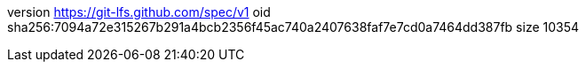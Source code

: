 version https://git-lfs.github.com/spec/v1
oid sha256:7094a72e315267b291a4bcb2356f45ac740a2407638faf7e7cd0a7464dd387fb
size 10354
